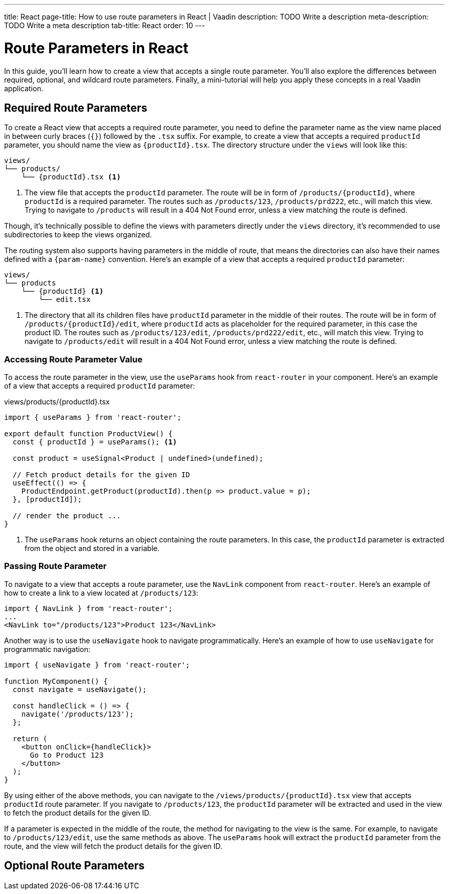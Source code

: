 ---
title: React
page-title: How to use route parameters in React | Vaadin
description: TODO Write a description
meta-description: TODO Write a meta description
tab-title: React
order: 10
---


= Route Parameters in React

In this guide, you’ll learn how to create a view that accepts a single route parameter. You’ll also explore the differences between required, optional, and wildcard route parameters. Finally, a mini-tutorial will help you apply these concepts in a real Vaadin application.


== Required Route Parameters

To create a React view that accepts a required route parameter, you need to define the parameter name as the view name placed in between curly braces (`{}`) followed by the `.tsx` suffix. For example, to create a view that accepts a required `productId` parameter, you should name the view as `{productId}.tsx`. The directory structure under the `views` will look like this:

[source]
----
views/
└── products/
    └── {productId}.tsx <1>
----
<1> The view file that accepts the `productId` parameter. The route will be in form of `/products/{productId}`, where `productId` is a required parameter. The routes such as `/products/123`, `/products/prd222`, etc., will match this view. Trying to navigate to `/products` will result in a 404 Not Found error, unless a view matching the route is defined.

Though, it's technically possible to define the views with parameters directly under the `views` directory, it's recommended to use subdirectories to keep the views organized.

The routing system also supports having parameters in the middle of route, that means the directories can also have their names defined with a `{param-name}` convention. Here's an example of a view that accepts a required `productId` parameter:

[source]
----
views/
└── products
    └── {productId} <1>
        └── edit.tsx
----
<1> The directory that all its children files have `productId` parameter in the middle of their routes. The route will be in form of `/products/{productId}/edit`, where `productId` acts as placeholder for the required parameter, in this case the product ID. The routes such as `/products/123/edit`, `/products/prd222/edit`, etc., will match this view. Trying to navigate to `/products/edit` will result in a 404 Not Found error, unless a view matching the route is defined.


=== Accessing Route Parameter Value

To access the route parameter in the view, use the `useParams` hook from `react-router` in your component. Here’s an example of a view that accepts a required `productId` parameter:

[source,tsx]
.views/products/{productId}.tsx
----
import { useParams } from 'react-router';

export default function ProductView() {
  const { productId } = useParams(); <1>

  const product = useSignal<Product | undefined>(undefined);

  // Fetch product details for the given ID
  useEffect(() => {
    ProductEndpoint.getProduct(productId).then(p => product.value = p);
  }, [productId]);

  // render the product ...
}
----
<1> The `useParams` hook returns an object containing the route parameters. In this case, the `productId` parameter is extracted from the object and stored in a variable.

=== Passing Route Parameter

To navigate to a view that accepts a route parameter, use the `NavLink` component from `react-router`. Here’s an example of how to create a link to a view located at `/products/123`:

[source,tsx]
----
import { NavLink } from 'react-router';
...
<NavLink to="/products/123">Product 123</NavLink>
----

Another way is to use the `useNavigate` hook to navigate programmatically. Here’s an example of how to use `useNavigate` for programmatic navigation:

[source,tsx]
----
import { useNavigate } from 'react-router';

function MyComponent() {
  const navigate = useNavigate();

  const handleClick = () => {
    navigate('/products/123');
  };

  return (
    <button onClick={handleClick}>
      Go to Product 123
    </button>
  );
}
----

By using either of the above methods, you can navigate to the `/views/products/{productId}.tsx` view that accepts `productId` route parameter. If you navigate to `/products/123`, the `productId` parameter will be extracted and used in the view to fetch the product details for the given ID.

If a parameter is expected in the middle of the route, the method for navigating to the view is the same. For example, to navigate to `/products/123/edit`, use the same methods as above. The `useParams` hook will extract the `productId` parameter from the route, and the view will fetch the product details for the given ID.


== Optional Route Parameters

